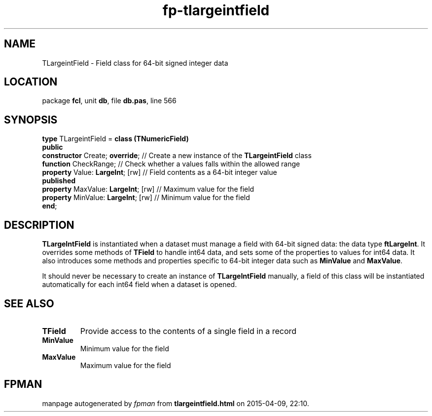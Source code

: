 .\" file autogenerated by fpman
.TH "fp-tlargeintfield" 3 "2014-03-14" "fpman" "Free Pascal Programmer's Manual"
.SH NAME
TLargeintField - Field class for 64-bit signed integer data
.SH LOCATION
package \fBfcl\fR, unit \fBdb\fR, file \fBdb.pas\fR, line 566
.SH SYNOPSIS
\fBtype\fR TLargeintField = \fBclass (TNumericField)\fR
.br
\fBpublic\fR
  \fBconstructor\fR Create; \fBoverride\fR;     // Create a new instance of the \fBTLargeintField\fR class
  \fBfunction\fR CheckRange;              // Check whether a values falls within the allowed range
  \fBproperty\fR Value: \fBLargeInt\fR; [rw]    // Field contents as a 64-bit integer value
.br
\fBpublished\fR
  \fBproperty\fR MaxValue: \fBLargeInt\fR; [rw] // Maximum value for the field
  \fBproperty\fR MinValue: \fBLargeInt\fR; [rw] // Minimum value for the field
.br
\fBend\fR;
.SH DESCRIPTION
\fBTLargeIntField\fR is instantiated when a dataset must manage a field with 64-bit signed data: the data type \fBftLargeInt\fR. It overrides some methods of \fBTField\fR to handle int64 data, and sets some of the properties to values for int64 data. It also introduces some methods and properties specific to 64-bit integer data such as \fBMinValue\fR and \fBMaxValue\fR.

It should never be necessary to create an instance of \fBTLargeIntField\fR manually, a field of this class will be instantiated automatically for each int64 field when a dataset is opened.


.SH SEE ALSO
.TP
.B TField
Provide access to the contents of a single field in a record
.TP
.B MinValue
Minimum value for the field
.TP
.B MaxValue
Maximum value for the field

.SH FPMAN
manpage autogenerated by \fIfpman\fR from \fBtlargeintfield.html\fR on 2015-04-09, 22:10.

